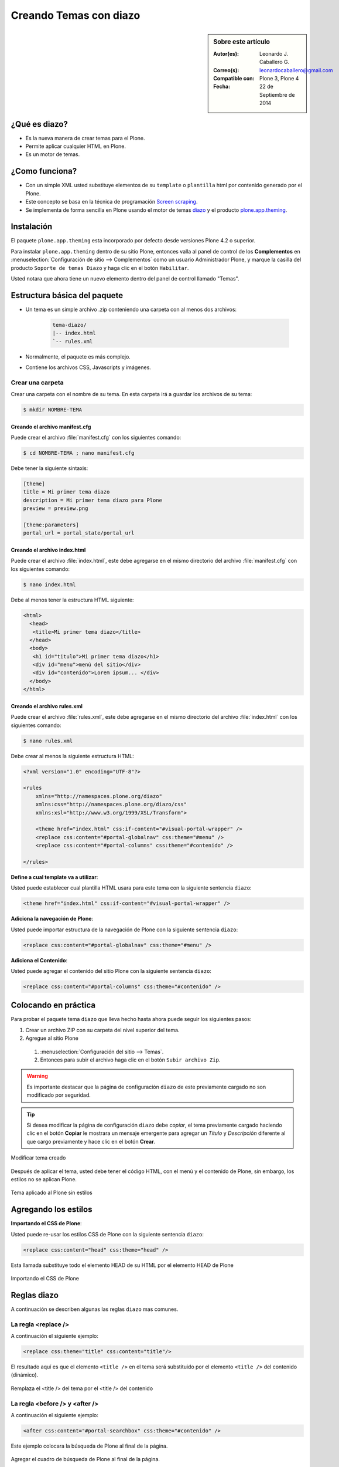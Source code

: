 .. -*- coding: utf-8 -*-

.. _creando_temas_diazo:

=======================
Creando Temas con diazo
=======================

.. sidebar:: Sobre este artículo

    :Autor(es): Leonardo J. Caballero G.
    :Correo(s): leonardocaballero@gmail.com
    :Compatible con: Plone 3, Plone 4
    :Fecha: 22 de Septiembre de 2014

¿Qué es diazo?
==============

* Es la nueva manera de crear temas para el Plone.

* Permite aplicar cualquier HTML en Plone.
 
* Es un motor de temas.

¿Como funciona?
===============

* Con un simple XML usted substituye elementos de su ``template`` o ``plantilla``
  html por contenido generado por el Plone.

* Este concepto se basa en la técnica de programación `Screen scraping`_.

* Se implementa de forma sencilla en Plone usando el motor de temas `diazo`_ y
  el producto `plone.app.theming`_.

Instalación
===========

El paquete ``plone.app.theming`` esta incorporado por defecto desde versiones
Plone 4.2 o superior.

Para instalar ``plone.app.theming`` dentro de su sitio Plone, entonces valla al
panel de control de los **Complementos** en :menuselection:`Configuración de sitio --> Complementos`
como un usuario Administrador Plone, y marque la casilla del producto ``Soporte de temas Diazo`` y haga clic en el botón
``Habilitar``.

Usted notara que ahora tiene un nuevo elemento dentro del panel de control llamado "Temas".

Estructura básica del paquete
=============================

* Un tema es un simple archivo .zip conteniendo una carpeta con al menos dos archivos:

    .. code-block:: sh

        tema-diazo/
        |-- index.html
        `-- rules.xml

* Normalmente, el paquete es más complejo.

* Contiene los archivos CSS, Javascripts y imágenes.

Crear una carpeta
-----------------

Crear una carpeta con el nombre de su tema. En esta carpeta irá a guardar 
los archivos de su tema:

.. code-block:: sh

    $ mkdir NOMBRE-TEMA
    
.. warinig:

    Donde **NOMBRE-TEMA** es el nombre de paquete de su tema.

Creando el archivo manifest.cfg
...............................

Puede crear el archivo :file:`manifest.cfg` con los siguientes comando:

.. code-block:: sh

    $ cd NOMBRE-TEMA ; nano manifest.cfg

Debe tener la siguiente sintaxis:

.. code-block:: cfg

    [theme]
    title = Mi primer tema diazo
    description = Mi primer tema diazo para Plone
    preview = preview.png

    [theme:parameters]
    portal_url = portal_state/portal_url

Creando el archivo index.html
.............................

Puede crear el archivo :file:`index.html`, este debe agregarse en el
mismo directorio del archivo :file:`manifest.cfg` con los siguientes
comando:

.. code-block:: sh

    $ nano index.html

Debe al menos tener la estructura HTML siguiente:

.. code-block:: html

    <html>
      <head>
       <title>Mi primer tema diazo</title> 
      </head>
      <body>
       <h1 id="titulo">Mi primer tema diazo</h1>
       <div id="menu">menú del sitio</div>
       <div id="contenido">Lorem ipsum... </div>
      </body> 
    </html>


Creando el archivo rules.xml
............................

Puede crear el archivo :file:`rules.xml`, este debe agregarse en el
mismo directorio del archivo :file:`index.html` con los siguientes
comando:

.. code-block:: sh

    $ nano rules.xml

Debe crear al menos la siguiente estructura HTML:

.. code-block:: xml

    <?xml version="1.0" encoding="UTF-8"?>

    <rules
        xmlns="http://namespaces.plone.org/diazo"
        xmlns:css="http://namespaces.plone.org/diazo/css"
        xmlns:xsl="http://www.w3.org/1999/XSL/Transform">
    
        <theme href="index.html" css:if-content="#visual-portal-wrapper" />
        <replace css:content="#portal-globalnav" css:theme="#menu" />
        <replace css:content="#portal-columns" css:theme="#contenido" />
    
    </rules>

**Define a cual template va a utilizar**:

Usted puede establecer cual plantilla HTML usara para este tema con la 
siguiente sentencia ``diazo``:

.. code-block:: xml

    <theme href="index.html" css:if-content="#visual-portal-wrapper" />

**Adiciona la navegación de Plone**:

Usted puede importar estructura de la navegación de Plone con la 
siguiente sentencia ``diazo``:

.. code-block:: xml

    <replace css:content="#portal-globalnav" css:theme="#menu" />

**Adiciona el Contenido**:

Usted puede agregar el contenido del sitio Plone con la 
siguiente sentencia ``diazo``:

.. code-block:: xml

    <replace css:content="#portal-columns" css:theme="#contenido" />

Colocando en práctica
=====================

Para probar el paquete tema ``diazo`` que lleva hecho hasta ahora puede
seguir los siguientes pasos:

#. Crear un archivo ZIP con su carpeta del nivel superior del tema.

#. Agregue al sitio Plone

  #. :menuselection:`Configuración del sitio --> Temas`.

  #. Entonces para subir el archivo haga clic en el botón ``Subir archivo Zip``.

.. warning::
    Es importante destacar que la página de configuración ``diazo`` de este
    previamente cargado no son modificado por seguridad.

.. tip::
    Si desea modificar la página de configuración ``diazo`` debe *copiar*,
    el tema previamente cargado haciendo clic en el botón **Copiar** le 
    mostrara un mensaje emergente para agregar un *Título* y *Descripción*
    diferente al que cargo previamente y hace clic en el botón **Crear**.

.. figure:: ./theming-controlpanel-mapper.png
  :alt: Modificar tema creado
  :align: center
  :width: 647px
  :height: 264px

  Modificar tema creado

Después de aplicar el tema, usted debe tener el código HTML, con el menú y el
contenido de Plone, sin embargo, los estilos no se aplican Plone.

.. figure:: ./tema-diazo-plone0.png
  :alt: Tema aplicado al Plone sin estilos
  :align: center
  :width: 268px
  :height: 412px

  Tema aplicado al Plone sin estilos

Agregando los estilos
=====================

**Importando el CSS de Plone**:

Usted puede re-usar los estilos CSS de Plone con la siguiente sentencia ``diazo``:

.. code-block:: xml

    <replace css:content="head" css:theme="head" />

Esta llamada substituye todo el elemento HEAD de su HTML por el elemento HEAD de Plone

.. figure:: ./tema-diazo-plone1.png
  :alt: Importando el CSS de Plone
  :align: center
  :width: 466px
  :height: 221px

  Importando el CSS de Plone

Reglas diazo
============

A continuación se describen algunas las reglas ``diazo`` mas comunes.

La regla <replace />
---------------------

A continuación el siguiente ejemplo:

.. code-block:: xml

    <replace css:theme="title" css:content="title"/>

El resultado aquí es que el elemento ``<title />`` en el tema será substituido 
por el elemento ``<title />`` del  contenido (dinámico).

.. figure:: ./tema-diazo-plone2.png
  :alt: Remplaza el <title /> del tema por el <title /> del contenido
  :align: center
  :width: 442px
  :height: 298px

  Remplaza el <title /> del tema por el <title /> del contenido

.. seealso::

  - Referencia completa de la directiva de la regla `<replace /> <http://docs.diazo.org/en/latest/basic.html#replace>`_.

La regla <before /> y <after />
-------------------------------

A continuación el siguiente ejemplo:

.. code-block:: xml

    <after css:content="#portal-searchbox" css:theme="#contenido" />

Este ejemplo colocara la búsqueda de Plone al final de la página.

.. figure:: ./tema-diazo-plone3.png
  :alt: Agregar el cuadro de búsqueda de Plone al final de la página
  :align: center
  :width: 527px
  :height: 167px

  Agregar el cuadro de búsqueda de Plone al final de la página.

.. seealso::

  - Referencia completa de la directiva de las reglas `<before /> y <after /> <http://docs.diazo.org/en/latest/basic.html#before-and-after>`_.

La regla <drop />
-----------------

A continuación el siguiente ejemplo:

.. code-block:: xml

    <drop css:content="#portal-searchbox .searchSection" />

Se utiliza para eliminar los elementos del tema o del contenido 
que no se utilizan.

El ejemplo anterior se eliminará el mensaje *"Sólo en esta sección"* que 
viene con la búsqueda de Plone.

.. seealso::

  - Referencia completa de la directiva de las reglas `<drop /> <http://docs.diazo.org/en/latest/basic.html#drop>`_.

La regla <merge />
------------------

A continuación el siguiente ejemplo:

.. code-block:: xml

    <merge attributes="class" css:theme="body" css:content="body" />

Se utiliza para combinar los valores de atributos, especialmente usado para 
combinar las clases CSS.

* Si el tema tiene en su etiqueta ``body`` de esta manera:

  .. code-block:: xml

      <body class="alpha beta">

* Y el contenido posee una etiqueta ``body`` como:

  .. code-block:: xml

      <body class="delta gamma">

* El resultado del ejemplo anteriormente seria:

  .. code-block:: xml

        <body class="alpha beta delta gamma">

.. seealso::

  - Referencia completa de la directiva de las reglas `<merge /> <http://docs.diazo.org/en/latest/basic.html#merge>`_.


Orden de ejecución de reglas
----------------------------

En la mayoría de los casos, usted no debe preocuparse demasiado sobre el funcionamiento
interno del compilador ``diazo``. Sin embargo, a veces puede ser útil para entender el
orden en que se aplican las reglas, en este caso el compilador ``diazo`` ejecutará las
reglas según un orden propio y no necesariamente en el orden escrito. No hay necesidad
de decorar, pero es bueno que sea señalado:

#. En **primer lugar** siempre se ejecutan las reglas ``<before>`` usando el atributo ``theme``
   (pero no usando el atributo ``theme-children``).

#. En **segundo lugar** seguidamente se ejecutan las reglas ``<drop />``.

#. En **tercer lugar** seguidamente se ejecutan las reglas ``<replace />`` usando el atributo
   ``theme`` (pero no usando el atributo ``theme-children``), siempre que regla ``<drop />``
   no se aplica al mismo nodo del tema o se utilizó el ``method="raw"``.

#. En **cuarto lugar** seguidamente se ejecutan las reglas ``<strip />``. Tenga en cuenta que las
   reglas ``<strip />`` no impiden que otras reglas se ponga en marcha, incluso si el nodo de
   contenido o el tema va a ser quitado.

#. En **quinto lugar** seguidamente se ejecutan las reglas que usan los ``attributes``.

#. En **sexto lugar** se ejecutara próximamente las reglas ``<before />``, ``<replace />`` y
   ``<after />`` usando el atributo ``theme-children``, siempre no allá reglas ``<replace />``
   usando en el tema que fue se aplicó al mismo nodo previamente del tema.

#. En **séptimo lugar** se ejecutara por último las reglas ``<before />`` usando el atributo
   ``theme`` (pero no usando el atributo ``theme-children``).

Descarga código fuente
======================

Usted puede obtener el código fuente de este ejemplo, para esto ejecute el siguiente comando:

.. code-block:: sh

  $ git clone https://github.com/Covantec/tema-diazo.git

Tema mas completo
=================

Usted podrá encontrar un ejemplo de tema mas completo en la siguiente dirección:

    http://plone.org/products/beyondskins.responsive

Mas ejemplos consulte el índice de paquetes Python en búsqueda de `temas basados en diazo`_.

Referencias
===========

- `diazo documentation`_.

- `Construindo temas para Plone com Diazo`_ por la empresa `Simples Consultoria`_.


.. _diazo: http://pypi.python.org/pypi/diazo/1.0.5
.. _Screen scraping: http://es.wikipedia.org/wiki/Screen_scraping
.. _plone.app.theming: http://pypi.python.org/pypi/plone.app.theming
.. _temas basados en diazo: http://pypi.python.org/pypi?%3Aaction=search&term=diazo+theme&submit=search
.. _diazo documentation: http://docs.diazo.org/en/latest/index.html
.. _Construindo temas para Plone com Diazo: http://www.slideshare.net/simplesconsultoria/constuindo-temas-para-plone-com-diazo
.. _Simples Consultoria: http://www.simplesconsultoria.com.br/
